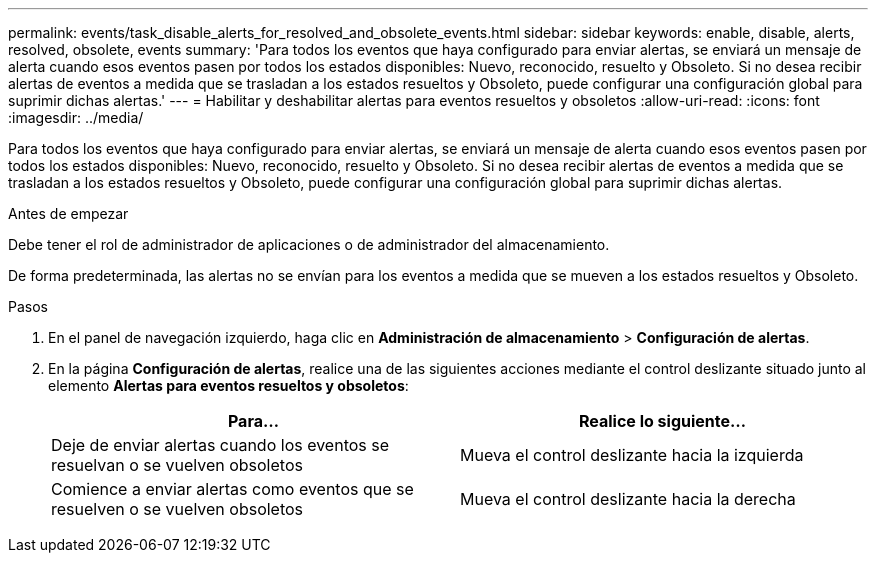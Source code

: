 ---
permalink: events/task_disable_alerts_for_resolved_and_obsolete_events.html 
sidebar: sidebar 
keywords: enable, disable, alerts, resolved, obsolete, events 
summary: 'Para todos los eventos que haya configurado para enviar alertas, se enviará un mensaje de alerta cuando esos eventos pasen por todos los estados disponibles: Nuevo, reconocido, resuelto y Obsoleto. Si no desea recibir alertas de eventos a medida que se trasladan a los estados resueltos y Obsoleto, puede configurar una configuración global para suprimir dichas alertas.' 
---
= Habilitar y deshabilitar alertas para eventos resueltos y obsoletos
:allow-uri-read: 
:icons: font
:imagesdir: ../media/


[role="lead"]
Para todos los eventos que haya configurado para enviar alertas, se enviará un mensaje de alerta cuando esos eventos pasen por todos los estados disponibles: Nuevo, reconocido, resuelto y Obsoleto. Si no desea recibir alertas de eventos a medida que se trasladan a los estados resueltos y Obsoleto, puede configurar una configuración global para suprimir dichas alertas.

.Antes de empezar
Debe tener el rol de administrador de aplicaciones o de administrador del almacenamiento.

De forma predeterminada, las alertas no se envían para los eventos a medida que se mueven a los estados resueltos y Obsoleto.

.Pasos
. En el panel de navegación izquierdo, haga clic en *Administración de almacenamiento* > *Configuración de alertas*.
. En la página *Configuración de alertas*, realice una de las siguientes acciones mediante el control deslizante situado junto al elemento *Alertas para eventos resueltos y obsoletos*:
+
|===
| Para... | Realice lo siguiente... 


 a| 
Deje de enviar alertas cuando los eventos se resuelvan o se vuelven obsoletos
 a| 
Mueva el control deslizante hacia la izquierda



 a| 
Comience a enviar alertas como eventos que se resuelven o se vuelven obsoletos
 a| 
Mueva el control deslizante hacia la derecha

|===

